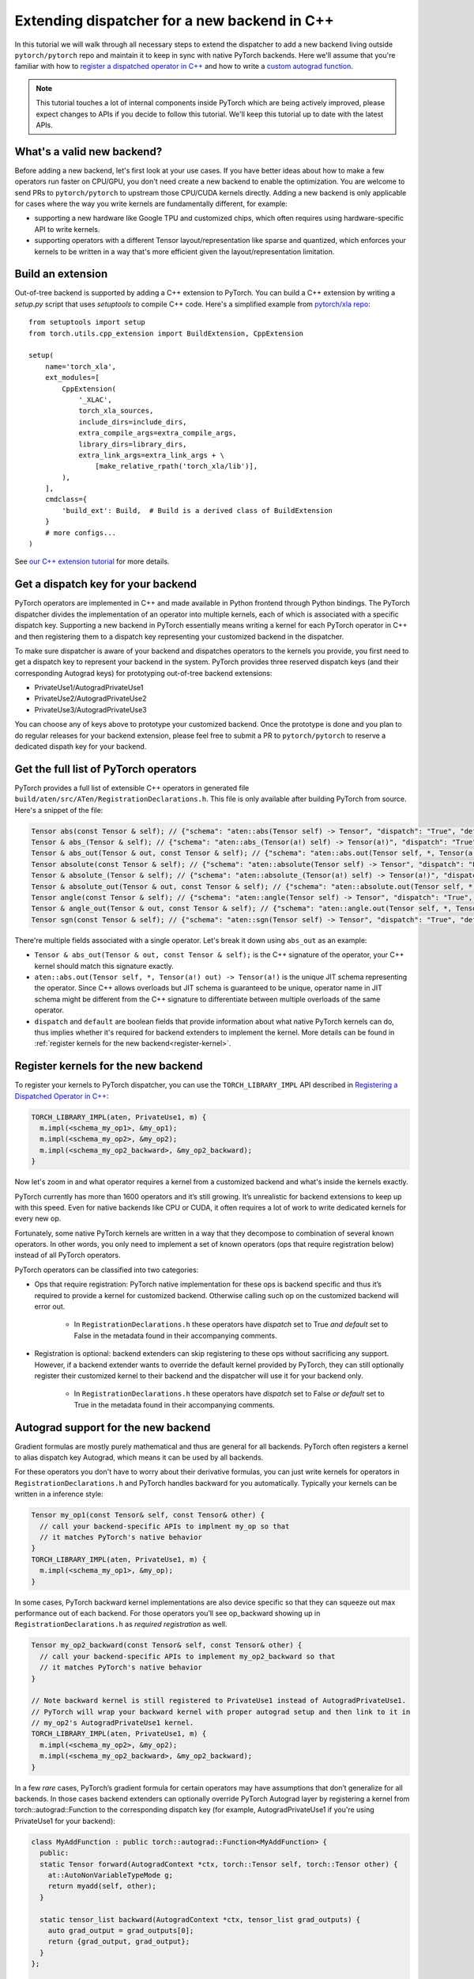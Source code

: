 Extending dispatcher for a new backend in C++
=============================================

In this tutorial we will walk through all necessary steps to extend the dispatcher to
add a new backend living outside ``pytorch/pytorch`` repo and maintain it to keep in
sync with native PyTorch backends.  Here we'll assume that you're familiar with how
to `register a dispatched operator in C++ <dispatcher>`_ and how to write a
`custom autograd function <cpp_autograd>`_.


.. note::

   This tutorial touches a lot of internal components inside PyTorch which are being actively improved,
   please expect changes to APIs if you decide to follow this tutorial.  We'll keep this tutorial
   up to date with the latest APIs.

What's a valid new backend?
---------------------------

Before adding a new backend, let's first look at your use cases.  If you have better ideas about
how to make a few operators run faster on CPU/GPU, you don't need create a new backend
to enable the optimization.  You are welcome to send PRs to ``pytorch/pytorch`` to
upstream those CPU/CUDA kernels directly.  Adding a new backend is only applicable for cases where
the way you write kernels are fundamentally different, for example:

* supporting a new hardware like Google TPU and customized chips, which often requires using
  hardware-specific API to write kernels.
* supporting operators with a different Tensor layout/representation like sparse and quantized, which
  enforces your kernels to be written in a way that's more efficient given the layout/representation
  limitation.

Build an extension
------------------

Out-of-tree backend is supported by adding a C++ extension to PyTorch.  You can build a C++ extension by
writing a `setup.py` script that uses `setuptools` to compile C++ code.  Here's a simplified example from
`pytorch/xla repo <https://github.com/pytorch/xla/blob/master/setup.py>`_::

  from setuptools import setup
  from torch.utils.cpp_extension import BuildExtension, CppExtension

  setup(
      name='torch_xla',
      ext_modules=[
          CppExtension(
              '_XLAC',
              torch_xla_sources,
              include_dirs=include_dirs,
              extra_compile_args=extra_compile_args,
              library_dirs=library_dirs,
              extra_link_args=extra_link_args + \
                  [make_relative_rpath('torch_xla/lib')],
          ),
      ],
      cmdclass={
          'build_ext': Build,  # Build is a derived class of BuildExtension
      }
      # more configs...
  )


See `our C++ extension tutorial <https://pytorch.org/tutorials/advanced/cpp_extension.html#building-with-setuptools>`_
for more details.

Get a dispatch key for your backend
-----------------------------------

PyTorch operators are implemented in C++ and made available in Python frontend through Python bindings.
The PyTorch dispatcher divides the implementation of an operator into multiple kernels, each of which is
associated with a specific dispatch key.  Supporting a new backend in PyTorch essentially means writing
a kernel for each PyTorch operator in C++ and then registering them to a dispatch key representing your
customized backend in the dispatcher.

To make sure dispatcher is aware of your backend and dispatches operators to the kernels you provide, you first
need to get a dispatch key to represent your backend in the system.  PyTorch provides three reserved dispatch keys
(and their corresponding Autograd keys) for prototyping out-of-tree backend extensions:

* PrivateUse1/AutogradPrivateUse1
* PrivateUse2/AutogradPrivateUse2
* PrivateUse3/AutogradPrivateUse3

You can choose any of keys above to prototype your customized backend.  Once the prototype is done and you plan
to do regular releases for your backend extension,  please feel free to submit a PR to ``pytorch/pytorch`` to
reserve a dedicated dispath key for your backend.


Get the full list of PyTorch operators
--------------------------------------

PyTorch provides a full list of extensible C++ operators in generated file
``build/aten/src/ATen/RegistrationDeclarations.h``.
This file is only available after building PyTorch from source.
Here's a snippet of the file:

.. code-block:: cpp

  Tensor abs(const Tensor & self); // {"schema": "aten::abs(Tensor self) -> Tensor", "dispatch": "True", "default": "True"}
  Tensor & abs_(Tensor & self); // {"schema": "aten::abs_(Tensor(a!) self) -> Tensor(a!)", "dispatch": "True", "default": "True"}
  Tensor & abs_out(Tensor & out, const Tensor & self); // {"schema": "aten::abs.out(Tensor self, *, Tensor(a!) out) -> Tensor(a!)", "dispatch": "True", "default": "False"}
  Tensor absolute(const Tensor & self); // {"schema": "aten::absolute(Tensor self) -> Tensor", "dispatch": "False", "default": "False"}
  Tensor & absolute_(Tensor & self); // {"schema": "aten::absolute_(Tensor(a!) self) -> Tensor(a!)", "dispatch": "False", "default": "False"}
  Tensor & absolute_out(Tensor & out, const Tensor & self); // {"schema": "aten::absolute.out(Tensor self, *, Tensor(a!) out) -> Tensor(a!)", "dispatch": "False", "default": "False"}
  Tensor angle(const Tensor & self); // {"schema": "aten::angle(Tensor self) -> Tensor", "dispatch": "True", "default": "True"}
  Tensor & angle_out(Tensor & out, const Tensor & self); // {"schema": "aten::angle.out(Tensor self, *, Tensor(a!) out) -> Tensor(a!)", "dispatch": "True", "default": "False"}
  Tensor sgn(const Tensor & self); // {"schema": "aten::sgn(Tensor self) -> Tensor", "dispatch": "True", "default": "True"}

There're multiple fields associated with a single operator. Let's break it down using ``abs_out`` as an example:

* ``Tensor & abs_out(Tensor & out, const Tensor & self);`` is the C++ signature of the operator, your C++
  kernel should match this signature exactly.
* ``aten::abs.out(Tensor self, *, Tensor(a!) out) -> Tensor(a!)`` is the unique JIT schema representing the operator.
  Since C++ allows overloads but JIT schema is guaranteed to be unique, operator name in JIT schema might be different
  from the C++ signature to differentiate between multiple overloads of the same operator.
* ``dispatch`` and ``default`` are boolean fields that provide information about what native PyTorch kernels
  can do, thus implies whether it's required for backend extenders to implement the kernel.
  More details can be found in :ref:`register kernels for the new backend<register-kernel>`.


.. _register-kernel:

Register kernels for the new backend
------------------------------------

To register your kernels to PyTorch dispatcher, you can use the
``TORCH_LIBRARY_IMPL`` API described in
`Registering a Dispatched Operator in C++ <dispatcher>`_:

.. code-block:: cpp

  TORCH_LIBRARY_IMPL(aten, PrivateUse1, m) {
    m.impl(<schema_my_op1>, &my_op1);
    m.impl(<schema_my_op2>, &my_op2);
    m.impl(<schema_my_op2_backward>, &my_op2_backward);
  }

Now let's zoom in and what operator requires a kernel from a customized backend and what's
inside the kernels exactly.

PyTorch currently has more than 1600 operators and it’s still growing.  It’s unrealistic
for backend extensions to keep up with this speed.  Even for native backends like CPU
or CUDA, it often requires a lot of work to write dedicated kernels for every new op.

Fortunately, some native PyTorch kernels are written in a way that they decompose to
combination of several known operators. In other words, you only need to implement
a set of known operators (ops that require registration below) instead of all PyTorch operators.

PyTorch operators can be classified into two categories:

* Ops that require registration: PyTorch native implementation for these ops is backend specific
  and thus it’s required to provide a kernel for customized backend.  Otherwise calling such op
  on the customized backend will error out.
    * In ``RegistrationDeclarations.h`` these operators have `dispatch` set to True *and* `default` set to False
      in the metadata found in their accompanying comments.


* Registration is optional: backend extenders can skip registering to these ops without sacrificing any support.
  However, if a backend extender wants to override the default kernel provided by PyTorch, they can still
  optionally register their customized kernel to their backend and the dispatcher will use it for your backend only.
    * In ``RegistrationDeclarations.h`` these operators have `dispatch` set to False *or* `default` set to True
      in the metadata found in their accompanying comments.



Autograd support for the new backend
------------------------------------

Gradient formulas are mostly purely mathematical and thus are general for all backends.
PyTorch often registers a kernel to alias dispatch key Autograd, which means it can be used by all backends.

For these operators you don't have to worry about their derivative formulas,
you can just write kernels for operators in ``RegistrationDeclarations.h`` and PyTorch handles
backward for you automatically.  Typically your kernels can be written in a inference style:

.. code-block:: cpp


  Tensor my_op1(const Tensor& self, const Tensor& other) {
    // call your backend-specific APIs to implment my_op so that
    // it matches PyTorch's native behavior
  }
  TORCH_LIBRARY_IMPL(aten, PrivateUse1, m) {
    m.impl(<schema_my_op1>, &my_op);
  }


In some cases, PyTorch backward kernel implementations are also device specific so that they can squeeze out
max performance out of each backend. For those operators you’ll see op_backward showing up in
``RegistrationDeclarations.h`` as *required registration* as well.

.. code-block:: cpp


  Tensor my_op2_backward(const Tensor& self, const Tensor& other) {
    // call your backend-specific APIs to implement my_op2_backward so that
    // it matches PyTorch's native behavior
  }

  // Note backward kernel is still registered to PrivateUse1 instead of AutogradPrivateUse1.
  // PyTorch will wrap your backward kernel with proper autograd setup and then link to it in
  // my_op2's AutogradPrivateUse1 kernel.
  TORCH_LIBRARY_IMPL(aten, PrivateUse1, m) {
    m.impl(<schema_my_op2>, &my_op2);
    m.impl(<schema_my_op2_backward>, &my_op2_backward);
  }


In a few *rare* cases, PyTorch’s gradient formula for certain operators may have assumptions that don’t generalize
for all backends. In those cases backend extenders can optionally override PyTorch Autograd layer by registering
a kernel from torch::autograd::Function to the corresponding dispatch key (for example, AutogradPrivateUse1 if
you're using PrivateUse1 for your backend):


.. code-block:: cpp


  class MyAddFunction : public torch::autograd::Function<MyAddFunction> {
    public:
    static Tensor forward(AutogradContext *ctx, torch::Tensor self, torch::Tensor other) {
      at::AutoNonVariableTypeMode g;
      return myadd(self, other);
    }

    static tensor_list backward(AutogradContext *ctx, tensor_list grad_outputs) {
      auto grad_output = grad_outputs[0];
      return {grad_output, grad_output};
    }
  };

  Tensor myadd_autograd(const Tensor& self, const Tensor& other) {
    return MyAddFunction::apply(self, other)[0];
  }

  // Register the autograd kernel to AutogradPrivateUse1
  TORCH_LIBRARY_IMPL(aten, AutogradPrivateUse1, m) {
    m.impl(<myadd_schema>, &myadd_autograd);
  }

  // Register the inference kernel to PrivateUse1
  TORCH_LIBRARY_IMPL(aten, PrivateUse1, m) {
    m.impl(<myadd_schema>, &myadd);
  }



With this trick you have full control over both training and inference behavior for ``my_add`` operator in your backend.
Here's `an example <https://github.com/pytorch/xla/blob/master/torch_xla/csrc/aten_autograd_ops.h>`_ in the ``pytorch/xla`` repository.


Custom operator support
-----------------------

Your new backend should work seamlessly with
`customized operators extended in python <https://pytorch.org/docs/stable/notes/extending.html>`_
without writing any new kernels as long as the customized operator is composed of existing
PyTorch operators (which are already supported by your backend).

For `custom operators extended in C++ <cpp_autograd>`_ they often come with a
`backend specific C++ kernel implementation e.g. nms kernel in torchvsion <https://github.com/pytorch/vision/blob/master/torchvision/csrc/ops/cuda/nms_kernel.cu>`_
as well as `a customized Python API e.g. torch.ops.torchvision.nms <https://github.com/pytorch/vision/blob/master/torchvision/csrc/ops/nms.cpp#L18>`_.
To support these operators, backend extenders will need to write a C++ kernel for your backend and properly
register it to the corresponding namespace in the dispatcher similar to supporting PyTorch native operators.
Alternatively you could also add a customized API in your extension e.g ``torch_xla.core.functions.nms`` for
these adhoc requests.

JIT support
-----------

As we mentioned in `Registering a Dispatched Operator in C++ <dispatcher>`_, kernels registered through `m.impl()` API
support being called in both unboxed and boxed ways. In other words your customized backend can also work with our
JIT tracing/scripting frontend just like the in-tree backends like CPU or CUDA do.  You could potentially also write specialized optimization
passes for your backend on a JIT graph.  But we will not discuss it here since we haven't finalized the integration point
in JIT, so the current backend support will focus on the eager frontend for now.


Testing your backend against native PyTorch backends
----------------------------------------------------

PyTorch lets tests run on multiple device types using its `generic device type testing framework <https://github.com/pytorch/pytorch/blob/master/torch/testing/_internal/common_device_type.py>`_.
You can find details about `how tests use it <https://github.com/pytorch/pytorch/blob/5a8198eb3c594aa18352930fd21f3c25bd7b7100/torch/testing/_internal/common_device_type.py#L23>`_
and information about `how to add a new device type <https://github.com/pytorch/pytorch/blob/5a8198eb3c594aa18352930fd21f3c25bd7b7100/torch/testing/_internal/common_device_type.py#L369>`_.
Once added, PyTorch tests using the generic device type testing framework will be run using your device type, too.
See `this Wiki page <https://github.com/pytorch/pytorch/wiki/Writing-tests-that-run-on-all-available-device-types>`_ for an example of how tests are instantiated.

Running PyTorch’s existing test suites with your device type is important to ensure correctness,
but not all PyTorch features are supported by every device type.  The generic device type testing
framework allows for considerable customization so that device types can select which tests to run,
which dtypes they support, and even which precisions to use when comparing tensors for equality.

An example device type that uses the generic device type testing framework and doesn’t ship with
PyTorch is XLA.  See `its extension of the generic device type testing framework <https://github.com/pytorch/xla/blob/master/test/pytorch_test_base.py>`_,
which contains examples of block listing tests, block listing dtypes, and overriding test precision.

The generic device type testing framework is actively developed. To request a feature please file an
issue on PyTorch’s Github.


Backward Compatibility
----------------------

Currently PyTorch can’t guarantee backward compatibility for registered operators.
In other words, operators, as well as their schemas, might be added/modified/deleted as needed.

As a result, we *highly recommend* out-of-tree backend extenders only sync with major PyTorch
releases to minimize interruptions in development.  PyTorch is on a quarterly release cadence.
Backend extenders should join the *#announcement* channel at `pytorch.slack.com <http://pytorch.slack.com/>`_
to get latest updates on releases.

Known issues & additional notes
-------------------------------

*  Not all test suites are device generic yet. Extensible test classes can be found by searching
   ``instantiate_device_type_tests`` in PyTorch codebase, e.g
   ``TestTorchDeviceType, TestViewOps, TestTensorDeviceOps, TestTypePromotion`` etc.
* There's no extension point in C++ for serializing a python Tensor object on customized backend. Currently
  you can only extend it by modifying `PyTorch Tensor __reduce_ex__ method <https://github.com/pytorch/pytorch/blob/5640b79bf8a5412a0209a919c05c811d5427cc12/torch/tensor.py#L83-L150>`_
  or monkey patching in out-of-tree repository.
* If your backend doesn't allow direct memory access, you should pay additional attention to supporting
  view ops since they're supposed to share storage. Changes to view tensor need to propagated to its
  base tensor and vice versa.
* There's no extension point in C++ for Optimizer if your backend doesn't work with the native PyTorch
  Optimizers, e.g. need to carry the states to be updated in backward like torch-xla. Such use cases
  currently can only be done through adding customized API or monkey patching in out-of-tree repository.

Future Work
-----------

Making every component in PyTorch extensible for an out-of-tree backend seamless
requires a lot of changes to PyTorch internals.  Here are a few items that we're
actively working on might improve the experience in the future:

* Improve test coverage of generic testing framework.
* Improve ``Math`` kernel coverage and more comprehensive tests to make sure ``Math``
  kernel bahavior matches other backends like ``CPU/CUDA``.
* Refactor ``RegistrationDeclarations.h`` to carry the minimal information and reuse
  PyTorch's codegen as much as possible.
* Support a backend fallback kernel to automatic convert inputs to CPU and convert the
  result back to the customized backend. This will allow "full" operator coverage even
  though you don't have kernels written for every operator.


Stay in touch
-------------

Please use `PyTorch dev discussions<dev-discuss.pytorch.org>`_ for questions and discussions. If you have
any feature requests or bug reports, please `file an issue on github <https://github.com/pytorch/pytorch/issues>`_.

If you're interested in helping in any of the future work items above (e.g adding more ``Math``
kernels for PyTorch operators in C++), please reach out to us through Github or Slack!

